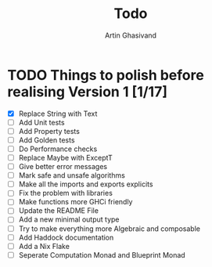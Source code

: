#+title: Todo
#+author: Artin Ghasivand


* TODO Things to polish before realising Version 1 [1/17]
+ [X] Replace String with Text
+ [ ] Add Unit tests
+ [ ] Add Property tests
+ [ ] Add Golden tests
+ [ ] Do Performance checks
+ [ ] Replace Maybe with ExceptT
+ [ ] Give better error messages
+ [ ] Mark safe and unsafe algorithms
+ [ ] Make all the imports and exports explicits
+ [ ] Fix the problem with libraries
+ [ ] Make functions more GHCi friendly
+ [ ] Update the README File
+ [ ] Add a new minimal output type
+ [ ] Try to make everything more Algebraic and composable
+ [ ] Add Haddock documentation
+ [ ] Add a Nix Flake
+ [ ] Seperate Computation Monad and Blueprint Monad
